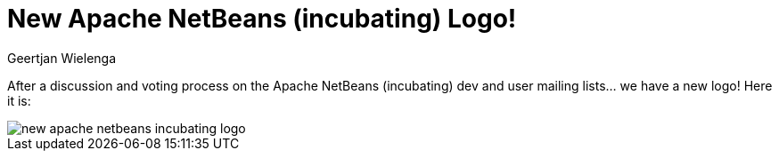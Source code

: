 // 
//     Licensed to the Apache Software Foundation (ASF) under one
//     or more contributor license agreements.  See the NOTICE file
//     distributed with this work for additional information
//     regarding copyright ownership.  The ASF licenses this file
//     to you under the Apache License, Version 2.0 (the
//     "License"); you may not use this file except in compliance
//     with the License.  You may obtain a copy of the License at
// 
//       http://www.apache.org/licenses/LICENSE-2.0
// 
//     Unless required by applicable law or agreed to in writing,
//     software distributed under the License is distributed on an
//     "AS IS" BASIS, WITHOUT WARRANTIES OR CONDITIONS OF ANY
//     KIND, either express or implied.  See the License for the
//     specific language governing permissions and limitations
//     under the License.
//

= New Apache NetBeans (incubating) Logo!
:author: Geertjan Wielenga
:page-revdate: 2018-03-06
:page-layout: blogentry
:page-tags: blogentry
:jbake-status: published
:keywords: Apache NetBeans blog index
:description: Apache NetBeans blog index
:toc: left
:toc-title:
:page-syntax: true

// absolute url because of blog generation
ifdef::env-github[]
:imagesdir: ../../../images
endif::[]
ifndef::env-github[]
:imagesdir: https://netbeans.apache.org
endif::[]

After a discussion and voting process on the Apache NetBeans (incubating) dev and user mailing lists... we have a new logo! Here it is:

image::blogs/entry/new-apache-netbeans-incubating-logo.png[]